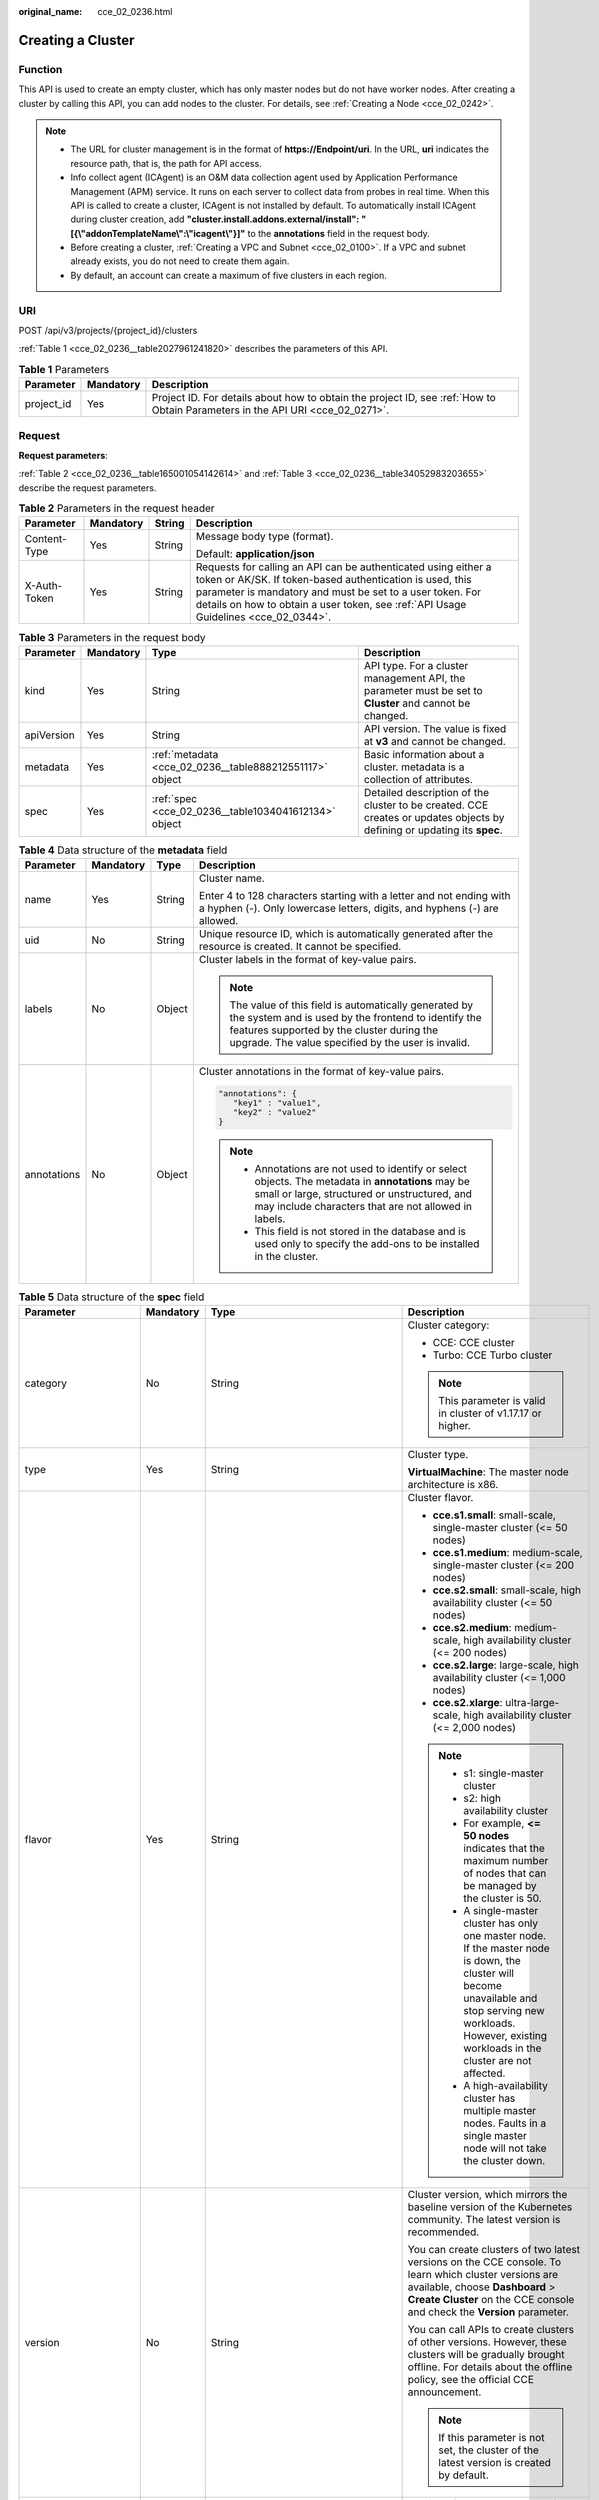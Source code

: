:original_name: cce_02_0236.html

.. _cce_02_0236:

Creating a Cluster
==================

Function
--------

This API is used to create an empty cluster, which has only master nodes but do not have worker nodes. After creating a cluster by calling this API, you can add nodes to the cluster. For details, see :ref:`Creating a Node <cce_02_0242>`.

.. note::

   -  The URL for cluster management is in the format of **https://Endpoint/uri**. In the URL, **uri** indicates the resource path, that is, the path for API access.
   -  Info collect agent (ICAgent) is an O&M data collection agent used by Application Performance Management (APM) service. It runs on each server to collect data from probes in real time. When this API is called to create a cluster, ICAgent is not installed by default. To automatically install ICAgent during cluster creation, add **"cluster.install.addons.external/install": "[{\\"addonTemplateName\\":\\"icagent\\"}]"** to the **annotations** field in the request body.
   -  Before creating a cluster, :ref:`Creating a VPC and Subnet <cce_02_0100>`. If a VPC and subnet already exists, you do not need to create them again.
   -  By default, an account can create a maximum of five clusters in each region.

URI
---

POST /api/v3/projects/{project_id}/clusters

:ref:`Table 1 <cce_02_0236__table2027961241820>` describes the parameters of this API.

.. _cce_02_0236__table2027961241820:

.. table:: **Table 1** Parameters

   +------------+-----------+-------------------------------------------------------------------------------------------------------------------------------+
   | Parameter  | Mandatory | Description                                                                                                                   |
   +============+===========+===============================================================================================================================+
   | project_id | Yes       | Project ID. For details about how to obtain the project ID, see :ref:`How to Obtain Parameters in the API URI <cce_02_0271>`. |
   +------------+-----------+-------------------------------------------------------------------------------------------------------------------------------+

Request
-------

**Request parameters**:

:ref:`Table 2 <cce_02_0236__table165001054142614>` and :ref:`Table 3 <cce_02_0236__table34052983203655>` describe the request parameters.

.. _cce_02_0236__table165001054142614:

.. table:: **Table 2** Parameters in the request header

   +-----------------+-----------------+-----------------+-------------------------------------------------------------------------------------------------------------------------------------------------------------------------------------------------------------------------------------------------------------------------------+
   | Parameter       | Mandatory       | String          | Description                                                                                                                                                                                                                                                                   |
   +=================+=================+=================+===============================================================================================================================================================================================================================================================================+
   | Content-Type    | Yes             | String          | Message body type (format).                                                                                                                                                                                                                                                   |
   |                 |                 |                 |                                                                                                                                                                                                                                                                               |
   |                 |                 |                 | Default: **application/json**                                                                                                                                                                                                                                                 |
   +-----------------+-----------------+-----------------+-------------------------------------------------------------------------------------------------------------------------------------------------------------------------------------------------------------------------------------------------------------------------------+
   | X-Auth-Token    | Yes             | String          | Requests for calling an API can be authenticated using either a token or AK/SK. If token-based authentication is used, this parameter is mandatory and must be set to a user token. For details on how to obtain a user token, see :ref:`API Usage Guidelines <cce_02_0344>`. |
   +-----------------+-----------------+-----------------+-------------------------------------------------------------------------------------------------------------------------------------------------------------------------------------------------------------------------------------------------------------------------------+

.. _cce_02_0236__table34052983203655:

.. table:: **Table 3** Parameters in the request body

   +------------+-----------+---------------------------------------------------------+-------------------------------------------------------------------------------------------------------------------------+
   | Parameter  | Mandatory | Type                                                    | Description                                                                                                             |
   +============+===========+=========================================================+=========================================================================================================================+
   | kind       | Yes       | String                                                  | API type. For a cluster management API, the parameter must be set to **Cluster** and cannot be changed.                 |
   +------------+-----------+---------------------------------------------------------+-------------------------------------------------------------------------------------------------------------------------+
   | apiVersion | Yes       | String                                                  | API version. The value is fixed at **v3** and cannot be changed.                                                        |
   +------------+-----------+---------------------------------------------------------+-------------------------------------------------------------------------------------------------------------------------+
   | metadata   | Yes       | :ref:`metadata <cce_02_0236__table888212551117>` object | Basic information about a cluster. metadata is a collection of attributes.                                              |
   +------------+-----------+---------------------------------------------------------+-------------------------------------------------------------------------------------------------------------------------+
   | spec       | Yes       | :ref:`spec <cce_02_0236__table1034041612134>` object    | Detailed description of the cluster to be created. CCE creates or updates objects by defining or updating its **spec**. |
   +------------+-----------+---------------------------------------------------------+-------------------------------------------------------------------------------------------------------------------------+

.. _cce_02_0236__table888212551117:

.. table:: **Table 4** Data structure of the **metadata** field

   +-----------------+-----------------+-----------------+-------------------------------------------------------------------------------------------------------------------------------------------------------------------------------------------------------------------+
   | Parameter       | Mandatory       | Type            | Description                                                                                                                                                                                                       |
   +=================+=================+=================+===================================================================================================================================================================================================================+
   | name            | Yes             | String          | Cluster name.                                                                                                                                                                                                     |
   |                 |                 |                 |                                                                                                                                                                                                                   |
   |                 |                 |                 | Enter 4 to 128 characters starting with a letter and not ending with a hyphen (-). Only lowercase letters, digits, and hyphens (-) are allowed.                                                                   |
   +-----------------+-----------------+-----------------+-------------------------------------------------------------------------------------------------------------------------------------------------------------------------------------------------------------------+
   | uid             | No              | String          | Unique resource ID, which is automatically generated after the resource is created. It cannot be specified.                                                                                                       |
   +-----------------+-----------------+-----------------+-------------------------------------------------------------------------------------------------------------------------------------------------------------------------------------------------------------------+
   | labels          | No              | Object          | Cluster labels in the format of key-value pairs.                                                                                                                                                                  |
   |                 |                 |                 |                                                                                                                                                                                                                   |
   |                 |                 |                 | .. note::                                                                                                                                                                                                         |
   |                 |                 |                 |                                                                                                                                                                                                                   |
   |                 |                 |                 |    The value of this field is automatically generated by the system and is used by the frontend to identify the features supported by the cluster during the upgrade. The value specified by the user is invalid. |
   +-----------------+-----------------+-----------------+-------------------------------------------------------------------------------------------------------------------------------------------------------------------------------------------------------------------+
   | annotations     | No              | Object          | Cluster annotations in the format of key-value pairs.                                                                                                                                                             |
   |                 |                 |                 |                                                                                                                                                                                                                   |
   |                 |                 |                 | .. code-block::                                                                                                                                                                                                   |
   |                 |                 |                 |                                                                                                                                                                                                                   |
   |                 |                 |                 |    "annotations": {                                                                                                                                                                                               |
   |                 |                 |                 |       "key1" : "value1",                                                                                                                                                                                          |
   |                 |                 |                 |       "key2" : "value2"                                                                                                                                                                                           |
   |                 |                 |                 |    }                                                                                                                                                                                                              |
   |                 |                 |                 |                                                                                                                                                                                                                   |
   |                 |                 |                 | .. note::                                                                                                                                                                                                         |
   |                 |                 |                 |                                                                                                                                                                                                                   |
   |                 |                 |                 |    -  Annotations are not used to identify or select objects. The metadata in **annotations** may be small or large, structured or unstructured, and may include characters that are not allowed in labels.       |
   |                 |                 |                 |    -  This field is not stored in the database and is used only to specify the add-ons to be installed in the cluster.                                                                                            |
   +-----------------+-----------------+-----------------+-------------------------------------------------------------------------------------------------------------------------------------------------------------------------------------------------------------------+

.. _cce_02_0236__table1034041612134:

.. table:: **Table 5** Data structure of the **spec** field

   +----------------------+-----------------+-----------------------------------------------------------------+----------------------------------------------------------------------------------------------------------------------------------------------------------------------------------------------------------------------------------------------------------------------------------------------------------------------------------------------------+
   | Parameter            | Mandatory       | Type                                                            | Description                                                                                                                                                                                                                                                                                                                                        |
   +======================+=================+=================================================================+====================================================================================================================================================================================================================================================================================================================================================+
   | category             | No              | String                                                          | Cluster category:                                                                                                                                                                                                                                                                                                                                  |
   |                      |                 |                                                                 |                                                                                                                                                                                                                                                                                                                                                    |
   |                      |                 |                                                                 | -  CCE: CCE cluster                                                                                                                                                                                                                                                                                                                                |
   |                      |                 |                                                                 | -  Turbo: CCE Turbo cluster                                                                                                                                                                                                                                                                                                                        |
   |                      |                 |                                                                 |                                                                                                                                                                                                                                                                                                                                                    |
   |                      |                 |                                                                 | .. note::                                                                                                                                                                                                                                                                                                                                          |
   |                      |                 |                                                                 |                                                                                                                                                                                                                                                                                                                                                    |
   |                      |                 |                                                                 |    This parameter is valid in cluster of v1.17.17 or higher.                                                                                                                                                                                                                                                                                       |
   +----------------------+-----------------+-----------------------------------------------------------------+----------------------------------------------------------------------------------------------------------------------------------------------------------------------------------------------------------------------------------------------------------------------------------------------------------------------------------------------------+
   | type                 | Yes             | String                                                          | Cluster type.                                                                                                                                                                                                                                                                                                                                      |
   |                      |                 |                                                                 |                                                                                                                                                                                                                                                                                                                                                    |
   |                      |                 |                                                                 | **VirtualMachine**: The master node architecture is x86.                                                                                                                                                                                                                                                                                           |
   +----------------------+-----------------+-----------------------------------------------------------------+----------------------------------------------------------------------------------------------------------------------------------------------------------------------------------------------------------------------------------------------------------------------------------------------------------------------------------------------------+
   | flavor               | Yes             | String                                                          | Cluster flavor.                                                                                                                                                                                                                                                                                                                                    |
   |                      |                 |                                                                 |                                                                                                                                                                                                                                                                                                                                                    |
   |                      |                 |                                                                 | -  **cce.s1.small**: small-scale, single-master cluster (<= 50 nodes)                                                                                                                                                                                                                                                                              |
   |                      |                 |                                                                 | -  **cce.s1.medium**: medium-scale, single-master cluster (<= 200 nodes)                                                                                                                                                                                                                                                                           |
   |                      |                 |                                                                 | -  **cce.s2.small**: small-scale, high availability cluster (<= 50 nodes)                                                                                                                                                                                                                                                                          |
   |                      |                 |                                                                 | -  **cce.s2.medium**: medium-scale, high availability cluster (<= 200 nodes)                                                                                                                                                                                                                                                                       |
   |                      |                 |                                                                 | -  **cce.s2.large**: large-scale, high availability cluster (<= 1,000 nodes)                                                                                                                                                                                                                                                                       |
   |                      |                 |                                                                 | -  **cce.s2.xlarge**: ultra-large-scale, high availability cluster (<= 2,000 nodes)                                                                                                                                                                                                                                                                |
   |                      |                 |                                                                 |                                                                                                                                                                                                                                                                                                                                                    |
   |                      |                 |                                                                 | .. note::                                                                                                                                                                                                                                                                                                                                          |
   |                      |                 |                                                                 |                                                                                                                                                                                                                                                                                                                                                    |
   |                      |                 |                                                                 |    -  s1: single-master cluster                                                                                                                                                                                                                                                                                                                    |
   |                      |                 |                                                                 |    -  s2: high availability cluster                                                                                                                                                                                                                                                                                                                |
   |                      |                 |                                                                 |    -  For example, **<= 50 nodes** indicates that the maximum number of nodes that can be managed by the cluster is 50.                                                                                                                                                                                                                            |
   |                      |                 |                                                                 |    -  A single-master cluster has only one master node. If the master node is down, the cluster will become unavailable and stop serving new workloads. However, existing workloads in the cluster are not affected.                                                                                                                               |
   |                      |                 |                                                                 |    -  A high-availability cluster has multiple master nodes. Faults in a single master node will not take the cluster down.                                                                                                                                                                                                                        |
   +----------------------+-----------------+-----------------------------------------------------------------+----------------------------------------------------------------------------------------------------------------------------------------------------------------------------------------------------------------------------------------------------------------------------------------------------------------------------------------------------+
   | version              | No              | String                                                          | Cluster version, which mirrors the baseline version of the Kubernetes community. The latest version is recommended.                                                                                                                                                                                                                                |
   |                      |                 |                                                                 |                                                                                                                                                                                                                                                                                                                                                    |
   |                      |                 |                                                                 | You can create clusters of two latest versions on the CCE console. To learn which cluster versions are available, choose **Dashboard** > **Create Cluster** on the CCE console and check the **Version** parameter.                                                                                                                                |
   |                      |                 |                                                                 |                                                                                                                                                                                                                                                                                                                                                    |
   |                      |                 |                                                                 | You can call APIs to create clusters of other versions. However, these clusters will be gradually brought offline. For details about the offline policy, see the official CCE announcement.                                                                                                                                                        |
   |                      |                 |                                                                 |                                                                                                                                                                                                                                                                                                                                                    |
   |                      |                 |                                                                 | .. note::                                                                                                                                                                                                                                                                                                                                          |
   |                      |                 |                                                                 |                                                                                                                                                                                                                                                                                                                                                    |
   |                      |                 |                                                                 |    If this parameter is not set, the cluster of the latest version is created by default.                                                                                                                                                                                                                                                          |
   +----------------------+-----------------+-----------------------------------------------------------------+----------------------------------------------------------------------------------------------------------------------------------------------------------------------------------------------------------------------------------------------------------------------------------------------------------------------------------------------------+
   | platformVersion      | No              | String                                                          | Version of the CCE cluster platform, which is for viewing only and cannot be specified during cluster creation. The latest platform version corresponding to the cluster version is automatically selected during cluster creation.                                                                                                                |
   |                      |                 |                                                                 |                                                                                                                                                                                                                                                                                                                                                    |
   |                      |                 |                                                                 | Value format: **cce.X.Y**                                                                                                                                                                                                                                                                                                                          |
   |                      |                 |                                                                 |                                                                                                                                                                                                                                                                                                                                                    |
   |                      |                 |                                                                 | -  **X** indicates the quarterly or regularly feature version number, starting from 1.                                                                                                                                                                                                                                                             |
   |                      |                 |                                                                 | -  **Y** indicates the patch version of the cluster, starting from 0 (feature version). Other values indicate later patch versions after the feature version is released.                                                                                                                                                                          |
   +----------------------+-----------------+-----------------------------------------------------------------+----------------------------------------------------------------------------------------------------------------------------------------------------------------------------------------------------------------------------------------------------------------------------------------------------------------------------------------------------+
   | description          | No              | String                                                          | Cluster description, for example, which purpose the cluster is intended to serve. By default, this parameter is left unspecified. To modify cluster description after the cluster is created, call the :ref:`API that is used to update information about a specified cluster <cce_02_0240>` or go to the cluster details page on the CCE console. |
   +----------------------+-----------------+-----------------------------------------------------------------+----------------------------------------------------------------------------------------------------------------------------------------------------------------------------------------------------------------------------------------------------------------------------------------------------------------------------------------------------+
   | customSan            | No              | Array of strings                                                | Custom SAN field in the server certificate of the cluster API server, which must comply with the SSL and X509 format specifications.                                                                                                                                                                                                               |
   |                      |                 |                                                                 |                                                                                                                                                                                                                                                                                                                                                    |
   |                      |                 |                                                                 | #. Duplicate names are not allowed.                                                                                                                                                                                                                                                                                                                |
   |                      |                 |                                                                 | #. Must comply with the IP address and domain name formats.                                                                                                                                                                                                                                                                                        |
   |                      |                 |                                                                 |                                                                                                                                                                                                                                                                                                                                                    |
   |                      |                 |                                                                 | example: SAN 1: DNS Name=example.com SAN 2: DNS Name=www.example.com SAN 3: DNS Name=example.net SAN 4: IP Address=93.184.216.34                                                                                                                                                                                                                   |
   +----------------------+-----------------+-----------------------------------------------------------------+----------------------------------------------------------------------------------------------------------------------------------------------------------------------------------------------------------------------------------------------------------------------------------------------------------------------------------------------------+
   | ipv6enable           | No              | Boolean                                                         | Reserved. This parameter is not used in the current version.                                                                                                                                                                                                                                                                                       |
   +----------------------+-----------------+-----------------------------------------------------------------+----------------------------------------------------------------------------------------------------------------------------------------------------------------------------------------------------------------------------------------------------------------------------------------------------------------------------------------------------+
   | hostNetwork          | Yes             | :ref:`hostNetwork <cce_02_0236__table1622013552507>` object     | Node network parameters, including a VPC and subnet ID. **hostNetwork** is mandatory because nodes in a cluster communicate with each other by using a VPC.                                                                                                                                                                                        |
   +----------------------+-----------------+-----------------------------------------------------------------+----------------------------------------------------------------------------------------------------------------------------------------------------------------------------------------------------------------------------------------------------------------------------------------------------------------------------------------------------+
   | containerNetwork     | Yes             | :ref:`containerNetwork <cce_02_0236__table882310145412>` object | Container network parameters, including a container network model and container CIDR block.                                                                                                                                                                                                                                                        |
   +----------------------+-----------------+-----------------------------------------------------------------+----------------------------------------------------------------------------------------------------------------------------------------------------------------------------------------------------------------------------------------------------------------------------------------------------------------------------------------------------+
   | eniNetwork           | No              | :ref:`EniNetwork <cce_02_0236__request_eninetwork>` object      | Configuration of Cloud Native Network 2.0. Specify this field when creating a CCE Turbo cluster.                                                                                                                                                                                                                                                   |
   +----------------------+-----------------+-----------------------------------------------------------------+----------------------------------------------------------------------------------------------------------------------------------------------------------------------------------------------------------------------------------------------------------------------------------------------------------------------------------------------------+
   | authentication       | No              | :ref:`authentication <cce_02_0236__table71529332533>` object    | Configurations of the cluster authentication mode.                                                                                                                                                                                                                                                                                                 |
   +----------------------+-----------------+-----------------------------------------------------------------+----------------------------------------------------------------------------------------------------------------------------------------------------------------------------------------------------------------------------------------------------------------------------------------------------------------------------------------------------+
   | masters              | No              | :ref:`MasterSpec <cce_02_0236__request_masterspec>` objects     | Advanced configurations of the master node.                                                                                                                                                                                                                                                                                                        |
   +----------------------+-----------------+-----------------------------------------------------------------+----------------------------------------------------------------------------------------------------------------------------------------------------------------------------------------------------------------------------------------------------------------------------------------------------------------------------------------------------+
   | kubernetesSvcIpRange | No              | String                                                          | Service CIDR block or the IP address range which the **kubernetes clusterIp** must fall within. This parameter is available only for clusters of v1.11.7 and later.                                                                                                                                                                                |
   +----------------------+-----------------+-----------------------------------------------------------------+----------------------------------------------------------------------------------------------------------------------------------------------------------------------------------------------------------------------------------------------------------------------------------------------------------------------------------------------------+
   | kubeProxyMode        | No              | String                                                          | Service forwarding mode. Two modes are available:                                                                                                                                                                                                                                                                                                  |
   |                      |                 |                                                                 |                                                                                                                                                                                                                                                                                                                                                    |
   |                      |                 |                                                                 | -  **iptables**: Traditional kube-proxy uses iptables rules to implement service load balancing. In this mode, too many iptables rules will be generated when many services are deployed. In addition, non-incremental updates will cause a latency and even obvious performance issues in the case of heavy service traffic.                      |
   |                      |                 |                                                                 | -  **ipvs**: Optimized kube-proxy mode with higher throughput and faster speed. This mode supports incremental updates and can keep connections uninterrupted during service updates. It is suitable for large-sized clusters.                                                                                                                     |
   +----------------------+-----------------+-----------------------------------------------------------------+----------------------------------------------------------------------------------------------------------------------------------------------------------------------------------------------------------------------------------------------------------------------------------------------------------------------------------------------------+
   | extendParam          | No              | :ref:`extendParam <cce_02_0236__table17575013586>` object       | Extended fields in the format of key-value pairs.                                                                                                                                                                                                                                                                                                  |
   |                      |                 |                                                                 |                                                                                                                                                                                                                                                                                                                                                    |
   |                      |                 |                                                                 | If the cluster will span across AZs or belong to a specified enterprise project, set extended fields as described in :ref:`Table 13 <cce_02_0236__table17575013586>`.                                                                                                                                                                              |
   +----------------------+-----------------+-----------------------------------------------------------------+----------------------------------------------------------------------------------------------------------------------------------------------------------------------------------------------------------------------------------------------------------------------------------------------------------------------------------------------------+

.. _cce_02_0236__table1622013552507:

.. table:: **Table 6** Data structure of the **hostNetwork** field

   +---------------+-----------+--------+--------------------------------------------------------------------------------------------------------------------------------+
   | Parameter     | Mandatory | Type   | Description                                                                                                                    |
   +===============+===========+========+================================================================================================================================+
   | vpc           | Yes       | String | ID of the VPC used to create a master node. The VPC ID is obtained from :ref:`Creating a VPC and Subnet <cce_02_0100>`.        |
   +---------------+-----------+--------+--------------------------------------------------------------------------------------------------------------------------------+
   | subnet        | Yes       | String | Network ID of the subnet. The value is obtained from :ref:`Creating a VPC and Subnet <cce_02_0100>`.                           |
   +---------------+-----------+--------+--------------------------------------------------------------------------------------------------------------------------------+
   | SecurityGroup | No        | String | Security group ID of the node. The value is generated when you create a security group, and any user-defined value is invalid. |
   +---------------+-----------+--------+--------------------------------------------------------------------------------------------------------------------------------+

.. _cce_02_0236__table71529332533:

.. table:: **Table 7** Data structure of the **authentication** field

   +---------------------+-----------------+----------------------------------------------------------------------+-------------------------------------------------------------+
   | Parameter           | Mandatory       | Type                                                                 | Description                                                 |
   +=====================+=================+======================================================================+=============================================================+
   | mode                | No              | String                                                               | Cluster authentication mode.                                |
   |                     |                 |                                                                      |                                                             |
   |                     |                 |                                                                      | -  Clusters of Kubernetes v1.11 and earlier                 |
   |                     |                 |                                                                      |                                                             |
   |                     |                 |                                                                      |    -  Possible values: x509, rbac, and authenticating_proxy |
   |                     |                 |                                                                      |    -  Default value: x509                                   |
   |                     |                 |                                                                      |                                                             |
   |                     |                 |                                                                      | -  Clusters of Kubernetes v1.13 and later                   |
   |                     |                 |                                                                      |                                                             |
   |                     |                 |                                                                      |    -  Possible values: rbac and authenticating_proxy        |
   |                     |                 |                                                                      |    -  Default value: rbac                                   |
   +---------------------+-----------------+----------------------------------------------------------------------+-------------------------------------------------------------+
   | authenticatingProxy | No              | :ref:`authenticatingProxy <cce_02_0236__table17313161473013>` object | Configurations of the **authenticating_proxy** mode.        |
   +---------------------+-----------------+----------------------------------------------------------------------+-------------------------------------------------------------+

.. _cce_02_0236__table17313161473013:

.. table:: **Table 8** Data structure of the **authenticatingProxy** field

   +-----------------+-----------------+-----------------+--------------------------------------------------------------------------------------------------------------------------------------------------------------------------------------------------------------------------------------------------------------------------------------------------------------------------------------------------------------------------------------------------------------------------------------+
   | Parameter       | Mandatory       | Type            | Description                                                                                                                                                                                                                                                                                                                                                                                                                          |
   +=================+=================+=================+======================================================================================================================================================================================================================================================================================================================================================================================================================================+
   | ca              | No              | String          | X509 CA certificate (Base64-encoded) configured in authenticating_proxy mode. This field is mandatory when the cluster authentication mode is **authenticating_proxy**. The maximum size of the certificate is 1 MB.                                                                                                                                                                                                                 |
   |                 |                 |                 |                                                                                                                                                                                                                                                                                                                                                                                                                                      |
   |                 |                 |                 | .. note::                                                                                                                                                                                                                                                                                                                                                                                                                            |
   |                 |                 |                 |                                                                                                                                                                                                                                                                                                                                                                                                                                      |
   |                 |                 |                 |    The uploaded CA certificate is used for both the authentication proxy and the kube-apiserver aggregation layer configuration. If the certificate is invalid, the cluster cannot be created. For details about the kube-apiserver aggregation layer, see `Configure the Aggregation Layer <https://kubernetes.io/docs/tasks/extend-kubernetes/configure-aggregation-layer/>`__.                                                    |
   +-----------------+-----------------+-----------------+--------------------------------------------------------------------------------------------------------------------------------------------------------------------------------------------------------------------------------------------------------------------------------------------------------------------------------------------------------------------------------------------------------------------------------------+
   | cert            | No              | String          | Client certificate (Base64-encoded) issued by the X509 CA certificate configured in authenticating_proxy mode. This certificate is used for authentication from kube-apiserver to the extended API server. This field is mandatory when the cluster authentication mode is **authenticating_proxy**.                                                                                                                                 |
   |                 |                 |                 |                                                                                                                                                                                                                                                                                                                                                                                                                                      |
   |                 |                 |                 | For details about the kube-apiserver aggregation layer, see `Configure the Aggregation Layer <https://kubernetes.io/docs/tasks/extend-kubernetes/configure-aggregation-layer/>`__.                                                                                                                                                                                                                                                   |
   +-----------------+-----------------+-----------------+--------------------------------------------------------------------------------------------------------------------------------------------------------------------------------------------------------------------------------------------------------------------------------------------------------------------------------------------------------------------------------------------------------------------------------------+
   | privateKey      | No              | String          | Private key (Base64-encoded) of the client certificate issued by the X509 CA certificate configured in authenticating_proxy mode. This key is used for authentication from kube-apiserver to the extended API server. The private key used by the Kubernetes cluster does not support password encryption. Use an unencrypted private key. This field is mandatory when the cluster authentication mode is **authenticating_proxy**. |
   |                 |                 |                 |                                                                                                                                                                                                                                                                                                                                                                                                                                      |
   |                 |                 |                 | For details about the kube-apiserver aggregation layer, see `Configure the Aggregation Layer <https://kubernetes.io/docs/tasks/extend-kubernetes/configure-aggregation-layer/>`__.                                                                                                                                                                                                                                                   |
   +-----------------+-----------------+-----------------+--------------------------------------------------------------------------------------------------------------------------------------------------------------------------------------------------------------------------------------------------------------------------------------------------------------------------------------------------------------------------------------------------------------------------------------+

.. _cce_02_0236__table882310145412:

.. table:: **Table 9** Data structure of the **containerNetwork** field

   +-----------------+-----------------+----------------------------------------------------------------------------+--------------------------------------------------------------------------------------------------------------------------------------------------------------------------------------------------------------------------------------------------------------------------------------------------------------------------------------------------------------------------------------------------------------------------------------------------------------------+
   | Parameter       | Mandatory       | Type                                                                       | Description                                                                                                                                                                                                                                                                                                                                                                                                                                                        |
   +=================+=================+============================================================================+====================================================================================================================================================================================================================================================================================================================================================================================================================================================================+
   | mode            | Yes             | String                                                                     | Container network model. Select one of the following possible values:                                                                                                                                                                                                                                                                                                                                                                                              |
   |                 |                 |                                                                            |                                                                                                                                                                                                                                                                                                                                                                                                                                                                    |
   |                 |                 |                                                                            | -  **overlay_l2**: an overlay_l2 network built for containers by using OpenVSwitch (OVS).                                                                                                                                                                                                                                                                                                                                                                          |
   |                 |                 |                                                                            | -  **vpc-router**: an underlay_l2 network built for containers by using ipvlan and custom VPC routes.                                                                                                                                                                                                                                                                                                                                                              |
   |                 |                 |                                                                            | -  **eni**: cloud native 2.0 network model. This model deeply integrates the native ENI capability of VPC, uses the VPC CIDR block to allocate container addresses, and supports passthrough between load balancers and containers to provide high performance. You can use this network model when creating a CCE Turbo cluster.                                                                                                                                  |
   |                 |                 |                                                                            |                                                                                                                                                                                                                                                                                                                                                                                                                                                                    |
   |                 |                 |                                                                            | .. note::                                                                                                                                                                                                                                                                                                                                                                                                                                                          |
   |                 |                 |                                                                            |                                                                                                                                                                                                                                                                                                                                                                                                                                                                    |
   |                 |                 |                                                                            |    -  Tunnel network: Under this model, the container network is an overlay network on top of a VPC network based on the VXLAN technology. VXLAN encapsulates Ethernet packets as UDP packets for tunnel transmission. Though at some cost of performance, the tunnel encapsulation enables higher interoperability and compatibility with advanced features (such as network policy-based isolation), meeting the requirements of most applications.              |
   |                 |                 |                                                                            |    -  VPC network: Routing is implemented within a VPC network according to custom VPC routes. Each node is assigned a CIDR block of a fixed size. vpc-router networks are free of tunnel encapsulation overheads and provide better container network performance than tunnel networks. In addition, as routes to node IP addresses and the containers have been configured on vpc-router, container instances can be directly accessed from outside the cluster. |
   +-----------------+-----------------+----------------------------------------------------------------------------+--------------------------------------------------------------------------------------------------------------------------------------------------------------------------------------------------------------------------------------------------------------------------------------------------------------------------------------------------------------------------------------------------------------------------------------------------------------------+
   | cidr            | No              | String                                                                     | Container CIDR block. Recommended: 10.0.0.0/12-19, 172.16.0.0/16-19, or 192.168.0.0/16-19. If the selected CIDR block conflicts with existing CIDR blocks, the system automatically selects another CIDR block.                                                                                                                                                                                                                                                    |
   |                 |                 |                                                                            |                                                                                                                                                                                                                                                                                                                                                                                                                                                                    |
   |                 |                 |                                                                            | This parameter cannot be modified after the cluster is created. Exercise caution when setting this parameter.(This parameter has been discarded. If **cidrs** has been configured, skip this parameter.)                                                                                                                                                                                                                                                           |
   |                 |                 |                                                                            |                                                                                                                                                                                                                                                                                                                                                                                                                                                                    |
   |                 |                 |                                                                            | Minimum: **0**                                                                                                                                                                                                                                                                                                                                                                                                                                                     |
   |                 |                 |                                                                            |                                                                                                                                                                                                                                                                                                                                                                                                                                                                    |
   |                 |                 |                                                                            | Maximum: **64**                                                                                                                                                                                                                                                                                                                                                                                                                                                    |
   |                 |                 |                                                                            |                                                                                                                                                                                                                                                                                                                                                                                                                                                                    |
   |                 |                 |                                                                            | .. note::                                                                                                                                                                                                                                                                                                                                                                                                                                                          |
   |                 |                 |                                                                            |                                                                                                                                                                                                                                                                                                                                                                                                                                                                    |
   |                 |                 |                                                                            |    This parameter is not valid for CCE Turbo cluster.                                                                                                                                                                                                                                                                                                                                                                                                              |
   +-----------------+-----------------+----------------------------------------------------------------------------+--------------------------------------------------------------------------------------------------------------------------------------------------------------------------------------------------------------------------------------------------------------------------------------------------------------------------------------------------------------------------------------------------------------------------------------------------------------------+
   | cidrs           | No              | Array of :ref:`ContainerCIDR <cce_02_0236__request_containercidr>` objects | List of container CIDR blocks. In clusters of v1.21 and later, the **cidrs** field is used. When the cluster network type is **vpc-router**, you can add multiple container CIDR blocks. In versions earlier than v1.21, if the **cidrs** field is used, the first CIDR element in the array is used as the container CIDR block.                                                                                                                                  |
   |                 |                 |                                                                            |                                                                                                                                                                                                                                                                                                                                                                                                                                                                    |
   |                 |                 |                                                                            | The configuration cannot be changed after the cluster is created.                                                                                                                                                                                                                                                                                                                                                                                                  |
   +-----------------+-----------------+----------------------------------------------------------------------------+--------------------------------------------------------------------------------------------------------------------------------------------------------------------------------------------------------------------------------------------------------------------------------------------------------------------------------------------------------------------------------------------------------------------------------------------------------------------+

.. _cce_02_0236__request_containercidr:

.. table:: **Table 10** ContainerCIDR

   +-----------+-----------+--------+--------------------------------------------------------------------------------------------+
   | Parameter | Mandatory | Type   | Description                                                                                |
   +===========+===========+========+============================================================================================+
   | cidr      | Yes       | String | Container CIDR block. Recommended: 10.0.0.0/12-19, 172.16.0.0/16-19, and 192.168.0.0/16-19 |
   +-----------+-----------+--------+--------------------------------------------------------------------------------------------+

.. _cce_02_0236__request_eninetwork:

.. table:: **Table 11** EniNetwork

   +---------------+-----------+--------+-------------------------------------------------------------------------------+
   | Parameter     | Mandatory | Type   | Description                                                                   |
   +===============+===========+========+===============================================================================+
   | eniSubnetId   | Yes       | String | IPv4 Subnet ID of the ENI container subnet. Currently, IPv6 is not supported. |
   +---------------+-----------+--------+-------------------------------------------------------------------------------+
   | eniSubnetCIDR | Yes       | String | ENI subnet CIDR block.                                                        |
   +---------------+-----------+--------+-------------------------------------------------------------------------------+

.. _cce_02_0236__request_masterspec:

.. table:: **Table 12** MasterSpec

   +------------------+-----------------+-----------------+---------------------------------------------------+
   | Parameter        | Mandatory       | Type            | Description                                       |
   +==================+=================+=================+===================================================+
   | availabilityZone | No              | String          | Availability Zone.                                |
   |                  |                 |                 |                                                   |
   |                  |                 |                 | For example:                                      |
   |                  |                 |                 |                                                   |
   |                  |                 |                 | .. code-block::                                   |
   |                  |                 |                 |                                                   |
   |                  |                 |                 |    "masters": [                                   |
   |                  |                 |                 |                {                                  |
   |                  |                 |                 |                    "availabilityZone": "eu-de-01" |
   |                  |                 |                 |                },                                 |
   |                  |                 |                 |                {                                  |
   |                  |                 |                 |                    "availabilityZone": "eu-de-01" |
   |                  |                 |                 |                },                                 |
   |                  |                 |                 |                {                                  |
   |                  |                 |                 |                    "availabilityZone": "eu-de-02" |
   |                  |                 |                 |                }                                  |
   |                  |                 |                 |            ],                                     |
   +------------------+-----------------+-----------------+---------------------------------------------------+

.. _cce_02_0236__table17575013586:

.. table:: **Table 13** Data structure of the extendParam field

   +--------------------------------+-----------------+-----------------+------------------------------------------------------------------------------------------------------------------------------------------------------------------------------------------------------------------------------------------------------------------------------------------------------------------------------------------------------------------------------------------------------------------------------------------------------------------------------------+
   | Parameter                      | Mandatory       | Type            | Description                                                                                                                                                                                                                                                                                                                                                                                                                                                                        |
   +================================+=================+=================+====================================================================================================================================================================================================================================================================================================================================================================================================================================================================================+
   | clusterAZ                      | No              | String          | If you want to enable multiple AZs for the cluster, enter {"clusterAZ": "multi_az"}.                                                                                                                                                                                                                                                                                                                                                                                               |
   |                                |                 |                 |                                                                                                                                                                                                                                                                                                                                                                                                                                                                                    |
   |                                |                 |                 | .. note::                                                                                                                                                                                                                                                                                                                                                                                                                                                                          |
   |                                |                 |                 |                                                                                                                                                                                                                                                                                                                                                                                                                                                                                    |
   |                                |                 |                 |    Only HA clusters support multiple AZs. To be specific, this field can be configured only when the **flavor** field in :ref:`Table 5 <cce_02_0236__table1034041612134>` is set to **cce.s2.small**, **cce.s2.medium**, **cce.s2.large**, **cce.t2.small**, **cce.t2.medium**, or **cce.t2.large**. After multi-AZ deployment is enabled, the three master nodes of the cluster are distributed in different AZs. The cluster remains available even when one of the AZs is down. |
   +--------------------------------+-----------------+-----------------+------------------------------------------------------------------------------------------------------------------------------------------------------------------------------------------------------------------------------------------------------------------------------------------------------------------------------------------------------------------------------------------------------------------------------------------------------------------------------------+
   | dssMasterVolumes               | No              | String          | Whether the system and data disks of a master node use dedicated distributed storage. If this parameter is omitted or left unspecified, EVS disks are used by default.                                                                                                                                                                                                                                                                                                             |
   +--------------------------------+-----------------+-----------------+------------------------------------------------------------------------------------------------------------------------------------------------------------------------------------------------------------------------------------------------------------------------------------------------------------------------------------------------------------------------------------------------------------------------------------------------------------------------------------+
   | kubeProxyMode                  | No              | String          | Service forwarding mode. Two modes are available:                                                                                                                                                                                                                                                                                                                                                                                                                                  |
   |                                |                 |                 |                                                                                                                                                                                                                                                                                                                                                                                                                                                                                    |
   |                                |                 |                 | -  **iptables**: Traditional kube-proxy uses iptables rules to implement service load balancing. In this mode, too many iptables rules will be generated when many Services are deployed. In addition, non-incremental updates will cause a latency and even tangible performance issues in the case of service traffic spikes.                                                                                                                                                    |
   |                                |                 |                 | -  **ipvs**: Optimized kube-proxy mode with higher throughput and faster speed. This mode supports incremental updates and can keep connections uninterrupted during service updates. It is suitable for large-sized clusters.                                                                                                                                                                                                                                                     |
   |                                |                 |                 |                                                                                                                                                                                                                                                                                                                                                                                                                                                                                    |
   |                                |                 |                 | .. note::                                                                                                                                                                                                                                                                                                                                                                                                                                                                          |
   |                                |                 |                 |                                                                                                                                                                                                                                                                                                                                                                                                                                                                                    |
   |                                |                 |                 |    This parameter has been deprecated. If both this parameter and kubeProxyMode under ClusterSpec are specified, the latter will be used.                                                                                                                                                                                                                                                                                                                                          |
   +--------------------------------+-----------------+-----------------+------------------------------------------------------------------------------------------------------------------------------------------------------------------------------------------------------------------------------------------------------------------------------------------------------------------------------------------------------------------------------------------------------------------------------------------------------------------------------------+
   | clusterExternalIP              | No              | String          | EIP of the master node.                                                                                                                                                                                                                                                                                                                                                                                                                                                            |
   +--------------------------------+-----------------+-----------------+------------------------------------------------------------------------------------------------------------------------------------------------------------------------------------------------------------------------------------------------------------------------------------------------------------------------------------------------------------------------------------------------------------------------------------------------------------------------------------+
   | alpha.cce/fixPoolMask          | No              | String          | Number of mask bits of the fixed IP address pool of the container network model. This field is supported only for the VPC network model (vpc-router).                                                                                                                                                                                                                                                                                                                              |
   |                                |                 |                 |                                                                                                                                                                                                                                                                                                                                                                                                                                                                                    |
   |                                |                 |                 | This parameter determines the number of container IP addresses that can be allocated to a node. The maximum number of pods that can be created on a node is decided by this parameter and maxPods set during node creation.                                                                                                                                                                                                                                                        |
   |                                |                 |                 |                                                                                                                                                                                                                                                                                                                                                                                                                                                                                    |
   |                                |                 |                 | The value is an integer ranging from 24 to 28.                                                                                                                                                                                                                                                                                                                                                                                                                                     |
   +--------------------------------+-----------------+-----------------+------------------------------------------------------------------------------------------------------------------------------------------------------------------------------------------------------------------------------------------------------------------------------------------------------------------------------------------------------------------------------------------------------------------------------------------------------------------------------------+
   | kubernetes.io/cpuManagerPolicy | No              | String          | Cluster CPU management policy. The value can be **none** or **static**. The default value is **none**.                                                                                                                                                                                                                                                                                                                                                                             |
   |                                |                 |                 |                                                                                                                                                                                                                                                                                                                                                                                                                                                                                    |
   |                                |                 |                 | -  **none**: CPU cores will not be exclusively allocated to workload pods. Select this value if you want a large pool of shareable CPU cores.                                                                                                                                                                                                                                                                                                                                      |
   |                                |                 |                 | -  **static**: CPU cores can be exclusively allocated to workload pods. Select this value if your workload is sensitive to latency in CPU cache and scheduling.                                                                                                                                                                                                                                                                                                                    |
   +--------------------------------+-----------------+-----------------+------------------------------------------------------------------------------------------------------------------------------------------------------------------------------------------------------------------------------------------------------------------------------------------------------------------------------------------------------------------------------------------------------------------------------------------------------------------------------------+
   | upgradefrom                    | No              | String          | Reserved. This field is returned only for a query.                                                                                                                                                                                                                                                                                                                                                                                                                                 |
   +--------------------------------+-----------------+-----------------+------------------------------------------------------------------------------------------------------------------------------------------------------------------------------------------------------------------------------------------------------------------------------------------------------------------------------------------------------------------------------------------------------------------------------------------------------------------------------------+

**Example Request**

CCE Cluster:

.. code-block::

   {
       "kind": "Cluster",
       "apiVersion": "v3",
       "metadata": {
           "name": "mycluster",
           "labels": {
               "foo": "bar"
           },
           "annotations": {
               "foo2": "bar2"
           }
       },
       "spec": {
           "type": "VirtualMachine",
           "flavor": "cce.s2.small",
           "version": "v1.19.8-r0",
           "description": "this is a demo cluster",
           "hostNetwork": {
               "vpc": "23d3725f-6ffe-400e-8fb6-b4f9a7b3e8c1",
               "subnet": "c90b3ce5-e1f1-4c87-a006-644d78846438"
           },
           "containerNetwork": {
               "mode": "overlay_l2",
               "cidr": "172.16.0.0/16"
           },
           "authentication": {
               "mode": "rbac",
           },
           "kubeProxyMode": "iptables",
           "billingMode": 0,
           "extendParam": {
               "clusterAZ": "multi_az"
           }
       }
   }

CCE Turbo Cluster:

.. code-block::

   {
       "kind": "Cluster",
       "apiVersion": "v3",
       "metadata": {
           "name": "turbo"
       },
       "spec": {
           "type": "VirtualMachine",
           "flavor": "cce.s2.medium",
           "version": "v1.19.10-r0",
           "hostNetwork": {
               "vpc": "05c33818-78df-4329-b546-5df2f1aa823e",
               "subnet": "9f0c8ef2-c608-4238-88be-87bce5fe90da"
           },
           "containerNetwork": {
               "mode": "eni"
           },
           "eniNetwork": {
               "eniSubnetId": "417dcc1f-95d7-43e7-8533-ab078d266303",
               "eniSubnetCIDR": "192.168.0.0/24"
           },
           "kubernetesSvcIpRange": "10.247.0.0/16",
           "authentication": {
               "mode": "rbac"
           },
           "extendParam": {
               "kubeProxyMode": "ipvs"
           }
       }
   }

Response
--------

**Response parameters:**

:ref:`Table 14 <cce_02_0236__en-us_topic_0079616779_en-us_topic_0079614912_ref458774242>` describes the response parameters.

.. _cce_02_0236__en-us_topic_0079616779_en-us_topic_0079614912_ref458774242:

.. table:: **Table 14** Response parameters

   +------------+---------------------------------------------------------+---------------------------------------------------------------------------------------------------------------------+
   | Parameter  | Type                                                    | Description                                                                                                         |
   +============+=========================================================+=====================================================================================================================+
   | kind       | String                                                  | API type. The value is fixed at **Cluster** and cannot be changed.                                                  |
   +------------+---------------------------------------------------------+---------------------------------------------------------------------------------------------------------------------+
   | apiVersion | String                                                  | API version. The value is fixed at **v3** and cannot be changed.                                                    |
   +------------+---------------------------------------------------------+---------------------------------------------------------------------------------------------------------------------+
   | metadata   | :ref:`metadata <cce_02_0236__table669019286188>` object | Cluster metadata, which is a collection of attributes.                                                              |
   +------------+---------------------------------------------------------+---------------------------------------------------------------------------------------------------------------------+
   | spec       | :ref:`spec <cce_02_0236__table195921039143517>` object  | Detailed description of the cluster to be created. CCE creates or updates objects by defining or updating its spec. |
   +------------+---------------------------------------------------------+---------------------------------------------------------------------------------------------------------------------+
   | status     | :ref:`status <cce_02_0236__table6749834132215>` object  | Cluster status and jobID of the cluster creation job.                                                               |
   +------------+---------------------------------------------------------+---------------------------------------------------------------------------------------------------------------------+

.. _cce_02_0236__table669019286188:

.. table:: **Table 15** Data structure of the **metadata** field

   +-----------------------+-----------------------+-------------------------------------------------------------------------------------------------------------------------------------------------------------------------------------------------------------------+
   | Parameter             | Type                  | Description                                                                                                                                                                                                       |
   +=======================+=======================+===================================================================================================================================================================================================================+
   | name                  | String                | Cluster name.                                                                                                                                                                                                     |
   +-----------------------+-----------------------+-------------------------------------------------------------------------------------------------------------------------------------------------------------------------------------------------------------------+
   | uid                   | String                | Cluster ID.                                                                                                                                                                                                       |
   +-----------------------+-----------------------+-------------------------------------------------------------------------------------------------------------------------------------------------------------------------------------------------------------------+
   | creationTimestamp     | String                | Time when the cluster was created.                                                                                                                                                                                |
   +-----------------------+-----------------------+-------------------------------------------------------------------------------------------------------------------------------------------------------------------------------------------------------------------+
   | updateTimestamp       | String                | Time when the cluster was updated.                                                                                                                                                                                |
   +-----------------------+-----------------------+-------------------------------------------------------------------------------------------------------------------------------------------------------------------------------------------------------------------+
   | labels                | Map<String,String>    | Cluster labels in the format of key-value pairs.                                                                                                                                                                  |
   |                       |                       |                                                                                                                                                                                                                   |
   |                       |                       | .. note::                                                                                                                                                                                                         |
   |                       |                       |                                                                                                                                                                                                                   |
   |                       |                       |    The value of this field is automatically generated by the system and is used by the frontend to identify the features supported by the cluster during the upgrade. The value specified by the user is invalid. |
   +-----------------------+-----------------------+-------------------------------------------------------------------------------------------------------------------------------------------------------------------------------------------------------------------+
   | annotations           | Map<String,String>    | Cluster annotations in the format of key-value pairs.                                                                                                                                                             |
   |                       |                       |                                                                                                                                                                                                                   |
   |                       |                       | .. code-block::                                                                                                                                                                                                   |
   |                       |                       |                                                                                                                                                                                                                   |
   |                       |                       |    "annotations": { "key1" : "value1", "key2" : "value2" }                                                                                                                                                        |
   |                       |                       |                                                                                                                                                                                                                   |
   |                       |                       | .. note::                                                                                                                                                                                                         |
   |                       |                       |                                                                                                                                                                                                                   |
   |                       |                       |    -  **annotations** is not used to identify or select objects. Metadata in **annotations** can be small or large, structured or unstructured, and can include characters that are not allowed in labels.        |
   |                       |                       |    -  This field is not stored in the database and is used only to specify the add-ons to be installed the cluster.                                                                                               |
   +-----------------------+-----------------------+-------------------------------------------------------------------------------------------------------------------------------------------------------------------------------------------------------------------+

.. _cce_02_0236__table195921039143517:

.. table:: **Table 16** Data structure of the **spec** field

   +-----------------------+-----------------------------------------------------------------------+-------------------------------------------------------------------------------------------------------------------------------------------------------------------------------------------------------------------------------------------------------------------------------------------------------------------------------+
   | Parameter             | Type                                                                  | Description                                                                                                                                                                                                                                                                                                                   |
   +=======================+=======================================================================+===============================================================================================================================================================================================================================================================================================================================+
   | category              | String                                                                | Cluster category:                                                                                                                                                                                                                                                                                                             |
   |                       |                                                                       |                                                                                                                                                                                                                                                                                                                               |
   |                       |                                                                       | -  CCE: CCE cluster                                                                                                                                                                                                                                                                                                           |
   |                       |                                                                       | -  Turbo: CCE Turbo cluster                                                                                                                                                                                                                                                                                                   |
   |                       |                                                                       |                                                                                                                                                                                                                                                                                                                               |
   |                       |                                                                       | .. note::                                                                                                                                                                                                                                                                                                                     |
   |                       |                                                                       |                                                                                                                                                                                                                                                                                                                               |
   |                       |                                                                       |    This parameter is valid in cluster of v1.17.17 or higher.                                                                                                                                                                                                                                                                  |
   +-----------------------+-----------------------------------------------------------------------+-------------------------------------------------------------------------------------------------------------------------------------------------------------------------------------------------------------------------------------------------------------------------------------------------------------------------------+
   | type                  | String                                                                | Cluster type.                                                                                                                                                                                                                                                                                                                 |
   |                       |                                                                       |                                                                                                                                                                                                                                                                                                                               |
   |                       |                                                                       | **VirtualMachine**: The master node architecture is x86.                                                                                                                                                                                                                                                                      |
   +-----------------------+-----------------------------------------------------------------------+-------------------------------------------------------------------------------------------------------------------------------------------------------------------------------------------------------------------------------------------------------------------------------------------------------------------------------+
   | flavor                | String                                                                | Cluster flavor, which cannot be changed after the cluster is created.                                                                                                                                                                                                                                                         |
   |                       |                                                                       |                                                                                                                                                                                                                                                                                                                               |
   |                       |                                                                       | -  **cce.s1.small**: small-scale, single-master cluster (<= 50 nodes)                                                                                                                                                                                                                                                         |
   |                       |                                                                       | -  **cce.s1.medium**: medium-scale, single-master cluster (<= 200 nodes)                                                                                                                                                                                                                                                      |
   |                       |                                                                       | -  **cce.s2.small**: small-scale, high availability cluster (<= 50 nodes)                                                                                                                                                                                                                                                     |
   |                       |                                                                       | -  **cce.s2.medium**: medium-scale, high availability cluster (<= 200 nodes)                                                                                                                                                                                                                                                  |
   |                       |                                                                       | -  **cce.s2.large**: large-scale, high availability cluster (<= 1,000 nodes)                                                                                                                                                                                                                                                  |
   |                       |                                                                       | -  **cce.s2.xlarge**: ultra-large-scale, high availability cluster (<= 2,000 nodes)                                                                                                                                                                                                                                           |
   |                       |                                                                       |                                                                                                                                                                                                                                                                                                                               |
   |                       |                                                                       | .. note::                                                                                                                                                                                                                                                                                                                     |
   |                       |                                                                       |                                                                                                                                                                                                                                                                                                                               |
   |                       |                                                                       |    -  s1: single-master cluster                                                                                                                                                                                                                                                                                               |
   |                       |                                                                       |    -  s2: high availability cluster                                                                                                                                                                                                                                                                                           |
   |                       |                                                                       |    -  For example, **<= 50 nodes** indicates that the maximum number of nodes that can be managed by the cluster is 50.                                                                                                                                                                                                       |
   |                       |                                                                       |    -  A single-master cluster is a cluster that has only one master node. If the master node is down, the cluster will become unavailable and stop serving new workloads. However, existing workloads in the cluster are not affected.                                                                                        |
   |                       |                                                                       |    -  A high-availability cluster has multiple master nodes. Faults in a single master node will not take the cluster down.                                                                                                                                                                                                   |
   +-----------------------+-----------------------------------------------------------------------+-------------------------------------------------------------------------------------------------------------------------------------------------------------------------------------------------------------------------------------------------------------------------------------------------------------------------------+
   | version               | String                                                                | Cluster's baseline Kubernetes version. The latest version is recommended.                                                                                                                                                                                                                                                     |
   +-----------------------+-----------------------------------------------------------------------+-------------------------------------------------------------------------------------------------------------------------------------------------------------------------------------------------------------------------------------------------------------------------------------------------------------------------------+
   | platformVersion       | String                                                                | Version of the CCE cluster platform, which is for viewing only and cannot be specified during cluster creation. The latest platform version corresponding to the cluster version is automatically selected during cluster creation.                                                                                           |
   |                       |                                                                       |                                                                                                                                                                                                                                                                                                                               |
   |                       |                                                                       | Value format: **cce.X.Y**                                                                                                                                                                                                                                                                                                     |
   |                       |                                                                       |                                                                                                                                                                                                                                                                                                                               |
   |                       |                                                                       | -  **X** indicates the quarterly or regularly feature version number, starting from 1.                                                                                                                                                                                                                                        |
   |                       |                                                                       | -  **Y** indicates the patch version of the cluster, starting from 0 (feature version). Other values indicate later patch versions after the feature version is released.                                                                                                                                                     |
   +-----------------------+-----------------------------------------------------------------------+-------------------------------------------------------------------------------------------------------------------------------------------------------------------------------------------------------------------------------------------------------------------------------------------------------------------------------+
   | description           | String                                                                | Cluster description.                                                                                                                                                                                                                                                                                                          |
   +-----------------------+-----------------------------------------------------------------------+-------------------------------------------------------------------------------------------------------------------------------------------------------------------------------------------------------------------------------------------------------------------------------------------------------------------------------+
   | customSan             | Array of strings                                                      | Custom SAN field in the server certificate of the cluster API server, which must comply with the SSL and X509 format specifications.                                                                                                                                                                                          |
   |                       |                                                                       |                                                                                                                                                                                                                                                                                                                               |
   |                       |                                                                       | #. Duplicate names are not allowed.                                                                                                                                                                                                                                                                                           |
   |                       |                                                                       | #. Must comply with the IP address and domain name formats.                                                                                                                                                                                                                                                                   |
   |                       |                                                                       |                                                                                                                                                                                                                                                                                                                               |
   |                       |                                                                       | example: SAN 1: DNS Name=example.com SAN 2: DNS Name=www.example.com SAN 3: DNS Name=example.net SAN 4: IP Address=93.184.216.34                                                                                                                                                                                              |
   +-----------------------+-----------------------------------------------------------------------+-------------------------------------------------------------------------------------------------------------------------------------------------------------------------------------------------------------------------------------------------------------------------------------------------------------------------------+
   | ipv6enable            | Boolean                                                               | Reserved. This parameter is not used in the current version.                                                                                                                                                                                                                                                                  |
   +-----------------------+-----------------------------------------------------------------------+-------------------------------------------------------------------------------------------------------------------------------------------------------------------------------------------------------------------------------------------------------------------------------------------------------------------------------+
   | hostNetwork           | :ref:`hostNetwork <cce_02_0236__table14385916163118>` object          | Node network parameters.                                                                                                                                                                                                                                                                                                      |
   +-----------------------+-----------------------------------------------------------------------+-------------------------------------------------------------------------------------------------------------------------------------------------------------------------------------------------------------------------------------------------------------------------------------------------------------------------------+
   | containerNetwork      | :ref:`containerNetwork <cce_02_0236__table882310145412>` object       | Container network parameters.                                                                                                                                                                                                                                                                                                 |
   +-----------------------+-----------------------------------------------------------------------+-------------------------------------------------------------------------------------------------------------------------------------------------------------------------------------------------------------------------------------------------------------------------------------------------------------------------------+
   | eniNetwork            | :ref:`EniNetwork <cce_02_0236__table97937811553>` object              | Configuration of Cloud Native Network 2.0. Specify this field when creating a CCE Turbo cluster.                                                                                                                                                                                                                              |
   +-----------------------+-----------------------------------------------------------------------+-------------------------------------------------------------------------------------------------------------------------------------------------------------------------------------------------------------------------------------------------------------------------------------------------------------------------------+
   | authentication        | :ref:`authentication <cce_02_0236__table7220112133716>` object        | Configurations of the cluster authentication mode.                                                                                                                                                                                                                                                                            |
   +-----------------------+-----------------------------------------------------------------------+-------------------------------------------------------------------------------------------------------------------------------------------------------------------------------------------------------------------------------------------------------------------------------------------------------------------------------+
   | billingMode           | Integer                                                               | Billing mode of a node.                                                                                                                                                                                                                                                                                                       |
   |                       |                                                                       |                                                                                                                                                                                                                                                                                                                               |
   |                       |                                                                       | .. note::                                                                                                                                                                                                                                                                                                                     |
   |                       |                                                                       |                                                                                                                                                                                                                                                                                                                               |
   |                       |                                                                       |    This field is not supported for the current version.                                                                                                                                                                                                                                                                       |
   +-----------------------+-----------------------------------------------------------------------+-------------------------------------------------------------------------------------------------------------------------------------------------------------------------------------------------------------------------------------------------------------------------------------------------------------------------------+
   | masters               | Array of :ref:`MasterSpec <cce_02_0236__response_masterspec>` objects | Advanced configurations of the master node.                                                                                                                                                                                                                                                                                   |
   +-----------------------+-----------------------------------------------------------------------+-------------------------------------------------------------------------------------------------------------------------------------------------------------------------------------------------------------------------------------------------------------------------------------------------------------------------------+
   | kubernetesSvcIpRange  | String                                                                | Service CIDR block or the IP address range which the kubernetes clusterIp must fall within. This parameter is available only for clusters of v1.11.7 and later.                                                                                                                                                               |
   +-----------------------+-----------------------------------------------------------------------+-------------------------------------------------------------------------------------------------------------------------------------------------------------------------------------------------------------------------------------------------------------------------------------------------------------------------------+
   | kubeProxyMode         | String                                                                | Service forwarding mode. Two modes are available:                                                                                                                                                                                                                                                                             |
   |                       |                                                                       |                                                                                                                                                                                                                                                                                                                               |
   |                       |                                                                       | -  **iptables**: Traditional kube-proxy uses iptables rules to implement service load balancing. In this mode, too many iptables rules will be generated when many services are deployed. In addition, non-incremental updates will cause a latency and even obvious performance issues in the case of heavy service traffic. |
   |                       |                                                                       | -  **ipvs**: Optimized kube-proxy mode with higher throughput and faster speed. This mode supports incremental updates and can keep connections uninterrupted during service updates. It is suitable for large-sized clusters.                                                                                                |
   +-----------------------+-----------------------------------------------------------------------+-------------------------------------------------------------------------------------------------------------------------------------------------------------------------------------------------------------------------------------------------------------------------------------------------------------------------------+
   | az                    | String                                                                | AZ. This field is returned only for a query.                                                                                                                                                                                                                                                                                  |
   +-----------------------+-----------------------------------------------------------------------+-------------------------------------------------------------------------------------------------------------------------------------------------------------------------------------------------------------------------------------------------------------------------------------------------------------------------------+
   | extendParam           | :ref:`extendParam <cce_02_0236__table0102129153810>` object           | Extended fields in the format of key-value pairs.                                                                                                                                                                                                                                                                             |
   +-----------------------+-----------------------------------------------------------------------+-------------------------------------------------------------------------------------------------------------------------------------------------------------------------------------------------------------------------------------------------------------------------------------------------------------------------------+
   | supportIstio          | Boolean                                                               | Whether Istio is supported.                                                                                                                                                                                                                                                                                                   |
   |                       |                                                                       |                                                                                                                                                                                                                                                                                                                               |
   |                       |                                                                       | .. note::                                                                                                                                                                                                                                                                                                                     |
   |                       |                                                                       |                                                                                                                                                                                                                                                                                                                               |
   |                       |                                                                       |    This field is not supported for the current version.                                                                                                                                                                                                                                                                       |
   +-----------------------+-----------------------------------------------------------------------+-------------------------------------------------------------------------------------------------------------------------------------------------------------------------------------------------------------------------------------------------------------------------------------------------------------------------------+

.. _cce_02_0236__table14385916163118:

.. table:: **Table 17** Data structure of the **hostNetwork** field

   +---------------+--------+--------------------------------------------------------------------------------------------------------------------------------+
   | Parameter     | Type   | Description                                                                                                                    |
   +===============+========+================================================================================================================================+
   | vpc           | String | ID of the VPC used to create a master node. The VPC ID is obtained from :ref:`Creating a VPC and Subnet <cce_02_0100>`.        |
   +---------------+--------+--------------------------------------------------------------------------------------------------------------------------------+
   | subnet        | String | Network ID of the subnet. The value is obtained from :ref:`Creating a VPC and Subnet <cce_02_0100>`.                           |
   +---------------+--------+--------------------------------------------------------------------------------------------------------------------------------+
   | SecurityGroup | String | Security group ID of the node. The value is generated when you create a security group, and any user-defined value is invalid. |
   +---------------+--------+--------------------------------------------------------------------------------------------------------------------------------+

.. _cce_02_0236__table97937811553:

.. table:: **Table 18** EniNetwork

   +---------------+-----------+--------+-------------------------------------------------------------------------------+
   | Parameter     | Mandatory | Type   | Description                                                                   |
   +===============+===========+========+===============================================================================+
   | eniSubnetId   | Yes       | String | IPv4 Subnet ID of the ENI container subnet. Currently, IPv6 is not supported. |
   +---------------+-----------+--------+-------------------------------------------------------------------------------+
   | eniSubnetCIDR | Yes       | String | ENI subnet CIDR block.                                                        |
   +---------------+-----------+--------+-------------------------------------------------------------------------------+

.. _cce_02_0236__table7220112133716:

.. table:: **Table 19** Data structure of the **authentication** field

   +-----------------------+-----------------------+-------------------------------------------------------------------------------------------------------------------------------------+
   | Parameter             | Type                  | Description                                                                                                                         |
   +=======================+=======================+=====================================================================================================================================+
   | mode                  | String                | Cluster authentication mode.                                                                                                        |
   |                       |                       |                                                                                                                                     |
   |                       |                       | -  Clusters of Kubernetes v1.11 or earlier support **x509**, **rbac**, and **authenticating_proxy**. The default value is **x509**. |
   |                       |                       | -  Clusters of Kubernetes v1.13 or later support **rbac** and **authenticating_proxy**. The default value is **rbac**.              |
   +-----------------------+-----------------------+-------------------------------------------------------------------------------------------------------------------------------------+

.. _cce_02_0236__response_masterspec:

.. table:: **Table 20** MasterSpec

   +-----------------------+-----------------------+---------------------------------------------------+
   | Parameter             | Type                  | Description                                       |
   +=======================+=======================+===================================================+
   | availabilityZone      | String                | Availability Zone.                                |
   |                       |                       |                                                   |
   |                       |                       | .. code-block::                                   |
   |                       |                       |                                                   |
   |                       |                       |    "masters": [                                   |
   |                       |                       |                {                                  |
   |                       |                       |                    "availabilityZone": "eu-de-01" |
   |                       |                       |                },                                 |
   |                       |                       |                {                                  |
   |                       |                       |                    "availabilityZone": "eu-de-01" |
   |                       |                       |                },                                 |
   |                       |                       |                {                                  |
   |                       |                       |                    "availabilityZone": "eu-de-02" |
   |                       |                       |                }                                  |
   |                       |                       |            ],                                     |
   +-----------------------+-----------------------+---------------------------------------------------+

.. _cce_02_0236__table0102129153810:

.. table:: **Table 21** Data structure of the extendParam field

   +--------------------------------+-----------------------+------------------------------------------------------------------------------------------------------------------------------------------------------------------------------------------------------------------------------------------------------------------------------------------------------------------------------------------------------------------------------------------------------------------------------------------------------------------------------------+
   | Parameter                      | Type                  | Description                                                                                                                                                                                                                                                                                                                                                                                                                                                                        |
   +================================+=======================+====================================================================================================================================================================================================================================================================================================================================================================================================================================================================================+
   | clusterAZ                      | String                | If you want to enable multiple AZs for the cluster, enter {"clusterAZ": "multi_az"}.                                                                                                                                                                                                                                                                                                                                                                                               |
   |                                |                       |                                                                                                                                                                                                                                                                                                                                                                                                                                                                                    |
   |                                |                       | .. note::                                                                                                                                                                                                                                                                                                                                                                                                                                                                          |
   |                                |                       |                                                                                                                                                                                                                                                                                                                                                                                                                                                                                    |
   |                                |                       |    Only HA clusters support multiple AZs. To be specific, this field can be configured only when the **flavor** field in :ref:`Table 5 <cce_02_0236__table1034041612134>` is set to **cce.s2.small**, **cce.s2.medium**, **cce.s2.large**, **cce.t2.small**, **cce.t2.medium**, or **cce.t2.large**. After multi-AZ deployment is enabled, the three master nodes of the cluster are distributed in different AZs. The cluster remains available even when one of the AZs is down. |
   +--------------------------------+-----------------------+------------------------------------------------------------------------------------------------------------------------------------------------------------------------------------------------------------------------------------------------------------------------------------------------------------------------------------------------------------------------------------------------------------------------------------------------------------------------------------+
   | dssMasterVolumes               | String                | Whether the system and data disks of a master node use dedicated distributed storage. If this parameter is omitted or left unspecified, EVS disks are used by default.                                                                                                                                                                                                                                                                                                             |
   +--------------------------------+-----------------------+------------------------------------------------------------------------------------------------------------------------------------------------------------------------------------------------------------------------------------------------------------------------------------------------------------------------------------------------------------------------------------------------------------------------------------------------------------------------------------+
   | kubeProxyMode                  | String                | Service forwarding mode. Two modes are available:                                                                                                                                                                                                                                                                                                                                                                                                                                  |
   |                                |                       |                                                                                                                                                                                                                                                                                                                                                                                                                                                                                    |
   |                                |                       | -  **iptables**: Traditional kube-proxy uses iptables rules to implement service load balancing. In this mode, too many iptables rules will be generated when many Services are deployed. In addition, non-incremental updates will cause a latency and even tangible performance issues in the case of service traffic spikes.                                                                                                                                                    |
   |                                |                       | -  **ipvs**: Optimized kube-proxy mode with higher throughput and faster speed. This mode supports incremental updates and can keep connections uninterrupted during service updates. It is suitable for large-sized clusters.                                                                                                                                                                                                                                                     |
   +--------------------------------+-----------------------+------------------------------------------------------------------------------------------------------------------------------------------------------------------------------------------------------------------------------------------------------------------------------------------------------------------------------------------------------------------------------------------------------------------------------------------------------------------------------------+
   | clusterExternalIP              | String                | EIP used to access the cluster.                                                                                                                                                                                                                                                                                                                                                                                                                                                    |
   +--------------------------------+-----------------------+------------------------------------------------------------------------------------------------------------------------------------------------------------------------------------------------------------------------------------------------------------------------------------------------------------------------------------------------------------------------------------------------------------------------------------------------------------------------------------+
   | alpha.cce/fixPoolMask          | String                | Number of mask bits of the fixed IP address pool of the container network model. This field is supported only for the VPC network model (vpc-router).                                                                                                                                                                                                                                                                                                                              |
   |                                |                       |                                                                                                                                                                                                                                                                                                                                                                                                                                                                                    |
   |                                |                       | This parameter determines the number of container IP addresses that can be allocated to a node. The maximum number of pods that can be created on a node is decided by this parameter and maxPods set during node creation.                                                                                                                                                                                                                                                        |
   |                                |                       |                                                                                                                                                                                                                                                                                                                                                                                                                                                                                    |
   |                                |                       | The value is an integer ranging from 24 to 28.                                                                                                                                                                                                                                                                                                                                                                                                                                     |
   +--------------------------------+-----------------------+------------------------------------------------------------------------------------------------------------------------------------------------------------------------------------------------------------------------------------------------------------------------------------------------------------------------------------------------------------------------------------------------------------------------------------------------------------------------------------+
   | kubernetes.io/cpuManagerPolicy | String                | Cluster CPU management policy. The value can be **none** or **static**. The default value is **none**.                                                                                                                                                                                                                                                                                                                                                                             |
   |                                |                       |                                                                                                                                                                                                                                                                                                                                                                                                                                                                                    |
   |                                |                       | -  **none**: CPU cores will not be exclusively allocated to workload pods. Select this value if you want a large pool of shareable CPU cores.                                                                                                                                                                                                                                                                                                                                      |
   |                                |                       | -  **static**: CPU cores can be exclusively allocated to workload pods. Select this value if your workload is sensitive to latency in CPU cache and scheduling.                                                                                                                                                                                                                                                                                                                    |
   +--------------------------------+-----------------------+------------------------------------------------------------------------------------------------------------------------------------------------------------------------------------------------------------------------------------------------------------------------------------------------------------------------------------------------------------------------------------------------------------------------------------------------------------------------------------+
   | upgradefrom                    | String                | Reserved. This field is returned only for a query.                                                                                                                                                                                                                                                                                                                                                                                                                                 |
   +--------------------------------+-----------------------+------------------------------------------------------------------------------------------------------------------------------------------------------------------------------------------------------------------------------------------------------------------------------------------------------------------------------------------------------------------------------------------------------------------------------------------------------------------------------------+

.. _cce_02_0236__table6749834132215:

.. table:: **Table 22** Data structure of the **status** field

   +-----------------------+-----------------------+-----------------------------------------------------------------------------------------------------------------------------------------+
   | Parameter             | Type                  | Description                                                                                                                             |
   +=======================+=======================+=========================================================================================================================================+
   | phase                 | String                | Cluster status. Possible values:                                                                                                        |
   |                       |                       |                                                                                                                                         |
   |                       |                       | -  **Available**: The cluster is running properly.                                                                                      |
   |                       |                       | -  **Unavailable**: The cluster is exhibiting unexpected behavior.                                                                      |
   |                       |                       | -  **ScalingUp**: Nodes are being added to the cluster.                                                                                 |
   |                       |                       | -  **ScalingDown**: The cluster is being downsized to fewer nodes.                                                                      |
   |                       |                       | -  **Creating**: The cluster is being created.                                                                                          |
   |                       |                       | -  **Deleting**: The cluster is being deleted.                                                                                          |
   |                       |                       | -  **Upgrading**: The cluster is being upgraded.                                                                                        |
   |                       |                       | -  **Empty**: The cluster has no resources.                                                                                             |
   +-----------------------+-----------------------+-----------------------------------------------------------------------------------------------------------------------------------------+
   | jobID                 | String                | ID of the cluster creation job. You can :ref:`query job progress <cce_02_0247>` by job ID to keep updated on cluster creation progress. |
   +-----------------------+-----------------------+-----------------------------------------------------------------------------------------------------------------------------------------+
   | deleteOption          | Object                | Whether to delete configurations. This parameter is contained only in the response to the deletion request.                             |
   +-----------------------+-----------------------+-----------------------------------------------------------------------------------------------------------------------------------------+
   | deleteStatus          | Object                | Whether to delete the status information. This parameter is contained only in the response to the deletion request.                     |
   +-----------------------+-----------------------+-----------------------------------------------------------------------------------------------------------------------------------------+

**Example response:**

.. code-block::

       "kind": "Cluster",
       "apiVersion": "v3",
       "metadata": {
           "name": "test-create-cluster",
           "uid": "d6a883a1-8529-11ea-8e34-0255ac101108",
           "creationTimestamp": "2020-04-23 06:15:32.974281119 +0000 UTC",
           "updateTimestamp": "2020-04-23 06:15:32.974281688 +0000 UTC",
           "labels": {
               "foo": "bar"
           },
           "annotations": {
               "foo2": "bar2"
           }
       },
       "spec": {
           "type": "VirtualMachine",
           "flavor": "cce.s2.small",
           "version": "v1.17.9-r0",
           "description": "this is a demo cluster",
           "ipv6enable": false,
           "hostNetwork": {
               "vpc": "23d3725f-6ffe-400e-8fb6-b4f9a7b3e8c1",
               "subnet": "c90b3ce5-e1f1-4c87-a006-644d78846438"
           },
           "containerNetwork": {
               "mode": "overlay_l2",
               "cidr": "172.16.0.0/16"
           },
           "eniNetwork": {},
           "authentication": {
               "mode": "rbac",
               "authenticatingProxy": {}
           },
           "billingMode": 0,
           "extendParam": {
               "clusterAZ": "multi_az"
           },
           "kubernetesSvcIpRange": "10.247.0.0/16",
           "kubeProxyMode": "iptables"
       },
       "status": {
           "phase": "Creating",
           "jobID": "d6bcbb0b-8529-11ea-8e34-0255ac101108"
       }
   }

Status Code
-----------

:ref:`Table 23 <cce_02_0236__en-us_topic_0079614900_table46761928>` describes the status code of this API.

.. _cce_02_0236__en-us_topic_0079614900_table46761928:

.. table:: **Table 23** Status code

   =========== =========================================================
   Status Code Description
   =========== =========================================================
   201         The job for creating a cluster is successfully delivered.
   =========== =========================================================

For the description about error status codes, see :ref:`Status Code <cce_02_0084>`.
